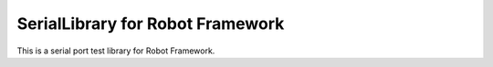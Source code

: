 ====================================
SerialLibrary for Robot Framework
====================================

This is a serial port test library for Robot Framework.

